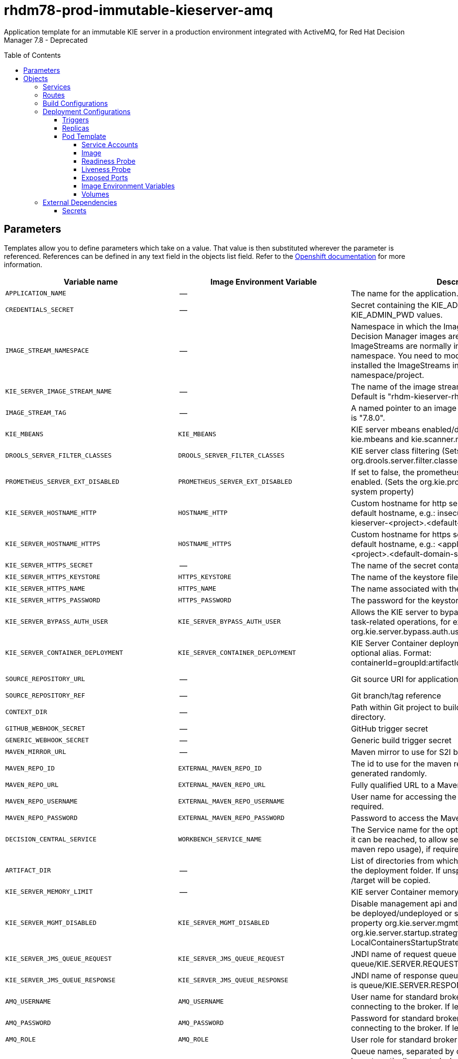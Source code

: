 ////
    AUTOGENERATED FILE - this file was generated via
    https://github.com/jboss-container-images/jboss-kie-modules/blob/master/tools/gen-template-doc/gen_template_docs.py.
    Changes to .adoc or HTML files may be overwritten! Please change the
    generator or the input template (https://github.com/jboss-container-images/jboss-kie-modules/tree/master/tools/gen-template-doc/*.in)
////
= rhdm78-prod-immutable-kieserver-amq
:toc:
:toc-placement!:
:toclevels: 5

Application template for an immutable KIE server in a production environment integrated with ActiveMQ, for Red Hat Decision Manager 7.8 - Deprecated

toc::[]


== Parameters

Templates allow you to define parameters which take on a value. That value is then substituted wherever the parameter is referenced.
References can be defined in any text field in the objects list field. Refer to the
https://docs.okd.io/latest/architecture/core_concepts/templates.html#parameters[Openshift documentation] for more information.

|=======================================================================
|Variable name |Image Environment Variable |Description |Example value |Required

|`APPLICATION_NAME` | -- | The name for the application. | myapp | True
|`CREDENTIALS_SECRET` | -- | Secret containing the KIE_ADMIN_USER and KIE_ADMIN_PWD values. | rhpam-credentials | True
|`IMAGE_STREAM_NAMESPACE` | -- | Namespace in which the ImageStreams for Red Hat Decision Manager images are installed. These ImageStreams are normally installed in the openshift namespace. You need to modify this parameter only if you installed the ImageStreams in a different namespace/project. | openshift | True
|`KIE_SERVER_IMAGE_STREAM_NAME` | -- | The name of the image stream to use for KIE server. Default is "rhdm-kieserver-rhel8". | rhdm-kieserver-rhel8 | True
|`IMAGE_STREAM_TAG` | -- | A named pointer to an image in an image stream. Default is "7.8.0". | 7.8.0 | True
|`KIE_MBEANS` | `KIE_MBEANS` | KIE server mbeans enabled/disabled. (Sets the kie.mbeans and kie.scanner.mbeans system properties) | enabled | False
|`DROOLS_SERVER_FILTER_CLASSES` | `DROOLS_SERVER_FILTER_CLASSES` | KIE server class filtering (Sets the org.drools.server.filter.classes system property) | true | False
|`PROMETHEUS_SERVER_EXT_DISABLED` | `PROMETHEUS_SERVER_EXT_DISABLED` | If set to false, the prometheus server extension will be enabled. (Sets the org.kie.prometheus.server.ext.disabled system property) | false | False
|`KIE_SERVER_HOSTNAME_HTTP` | `HOSTNAME_HTTP` | Custom hostname for http service route. Leave blank for default hostname, e.g.: insecure-<application-name>-kieserver-<project>.<default-domain-suffix> | -- | False
|`KIE_SERVER_HOSTNAME_HTTPS` | `HOSTNAME_HTTPS` | Custom hostname for https service route.  Leave blank for default hostname, e.g.: <application-name>-kieserver-<project>.<default-domain-suffix> | -- | False
|`KIE_SERVER_HTTPS_SECRET` | -- | The name of the secret containing the keystore file | kieserver-app-secret | True
|`KIE_SERVER_HTTPS_KEYSTORE` | `HTTPS_KEYSTORE` | The name of the keystore file within the secret | keystore.jks | False
|`KIE_SERVER_HTTPS_NAME` | `HTTPS_NAME` | The name associated with the server certificate | jboss | False
|`KIE_SERVER_HTTPS_PASSWORD` | `HTTPS_PASSWORD` | The password for the keystore and certificate | mykeystorepass | False
|`KIE_SERVER_BYPASS_AUTH_USER` | `KIE_SERVER_BYPASS_AUTH_USER` | Allows the KIE server to bypass the authenticated user for task-related operations, for example, queries. (Sets the org.kie.server.bypass.auth.user system property) | false | False
|`KIE_SERVER_CONTAINER_DEPLOYMENT` | `KIE_SERVER_CONTAINER_DEPLOYMENT` | KIE Server Container deployment configuration with optional alias. Format: containerId=groupId:artifactId:version\|c2(alias2)=g2:a2:v2 | rhdm-kieserver-hellorules=org.openshift.quickstarts:rhdm-kieserver-hellorules:1.6.0-SNAPSHOT | True
|`SOURCE_REPOSITORY_URL` | -- | Git source URI for application | https://github.com/jboss-container-images/rhdm-7-openshift-image.git | True
|`SOURCE_REPOSITORY_REF` | -- | Git branch/tag reference | master | False
|`CONTEXT_DIR` | -- | Path within Git project to build; empty for root project directory. | quickstarts/hello-rules/hellorules | False
|`GITHUB_WEBHOOK_SECRET` | -- | GitHub trigger secret | -- | True
|`GENERIC_WEBHOOK_SECRET` | -- | Generic build trigger secret | -- | True
|`MAVEN_MIRROR_URL` | -- | Maven mirror to use for S2I builds | -- | False
|`MAVEN_REPO_ID` | `EXTERNAL_MAVEN_REPO_ID` | The id to use for the maven repository, if set. Default is generated randomly. | my-repo-id | False
|`MAVEN_REPO_URL` | `EXTERNAL_MAVEN_REPO_URL` | Fully qualified URL to a Maven repository. | -- | False
|`MAVEN_REPO_USERNAME` | `EXTERNAL_MAVEN_REPO_USERNAME` | User name for accessing the Maven repository, if required. | -- | False
|`MAVEN_REPO_PASSWORD` | `EXTERNAL_MAVEN_REPO_PASSWORD` | Password to access the Maven repository, if required. | -- | False
|`DECISION_CENTRAL_SERVICE` | `WORKBENCH_SERVICE_NAME` | The Service name for the optional Decision Central, where it can be reached, to allow service lookups (for example, maven repo usage), if required. | myapp-rhdmcentr | False
|`ARTIFACT_DIR` | -- | List of directories from which archives will be copied into the deployment folder. If unspecified, all archives in /target will be copied. | -- | False
|`KIE_SERVER_MEMORY_LIMIT` | -- | KIE server Container memory limit | 1Gi | False
|`KIE_SERVER_MGMT_DISABLED` | `KIE_SERVER_MGMT_DISABLED` | Disable management api and don't allow KIE containers to be deployed/undeployed or started/stopped. Sets the property org.kie.server.mgmt.api.disabled to true and org.kie.server.startup.strategy to LocalContainersStartupStrategy. | true | True
|`KIE_SERVER_JMS_QUEUE_REQUEST` | `KIE_SERVER_JMS_QUEUE_REQUEST` | JNDI name of request queue for JMS. The default value is queue/KIE.SERVER.REQUEST | queue/KIE.SERVER.REQUEST | False
|`KIE_SERVER_JMS_QUEUE_RESPONSE` | `KIE_SERVER_JMS_QUEUE_RESPONSE` | JNDI name of response queue for JMS. The default value is queue/KIE.SERVER.RESPONSE | queue/KIE.SERVER.RESPONSE | False
|`AMQ_USERNAME` | `AMQ_USERNAME` | User name for standard broker user. It is required for connecting to the broker. If left empty, it will be generated. | -- | False
|`AMQ_PASSWORD` | `AMQ_PASSWORD` | Password for standard broker user. It is required for connecting to the broker. If left empty, it will be generated. | -- | False
|`AMQ_ROLE` | `AMQ_ROLE` | User role for standard broker user. | admin | True
|`AMQ_QUEUES` | `AMQ_QUEUES` | Queue names, separated by commas. These queues will be automatically created when the broker starts. Also, they will be made accessible as JNDI resources in EAP. These are the default queues needed by KIE Server. If using custom Queues, use the same values here as in the KIE_SERVER_JMS_QUEUE_RESPONSE and KIE_SERVER_JMS_QUEUE_REQUEST parameters. | queue/KIE.SERVER.REQUEST,queue/KIE.SERVER.RESPONSE | False
|`AMQ_GLOBAL_MAX_SIZE` | `AMQ_GLOBAL_MAX_SIZE` | Specifies the maximum amount of memory that message data can consume. If no value is specified, half of the system's memory is allocated. | 10 gb | False
|`AMQ_SECRET` | -- | The name of a secret containing AMQ SSL related files. | broker-app-secret | True
|`AMQ_TRUSTSTORE` | `AMQ_TRUSTSTORE` | The name of the AMQ SSL Trust Store file. | broker.ts | False
|`AMQ_TRUSTSTORE_PASSWORD` | `AMQ_TRUSTSTORE_PASSWORD` | The password for the AMQ Trust Store. | changeit | False
|`AMQ_KEYSTORE` | `AMQ_KEYSTORE` | The name of the AMQ keystore file. | broker.ks | False
|`AMQ_KEYSTORE_PASSWORD` | `AMQ_KEYSTORE_PASSWORD` | The password for the AMQ keystore and certificate. | changeit | False
|`AMQ_PROTOCOL` | `AMQ_PROTOCOL` | Broker protocols to configure, separated by commas. Allowed values are: `openwire`, `amqp`, `stomp` and `mqtt`. Only `openwire` is supported by EAP. | openwire | False
|`AMQ_BROKER_IMAGESTREAM_NAME` | -- | AMQ Broker Image Stream Name | amq-broker:7.5 | True
|`AMQ_IMAGE_STREAM_NAMESPACE` | -- | Namespace in which the ImageStreams for Red Hat AMQ images are installed. These ImageStreams are normally installed in the openshift namespace. You need to modify this parameter only if you installed the ImageStreams in a different namespace/project. | openshift | True
|`SSO_URL` | `SSO_URL` | RH-SSO URL | https://rh-sso.example.com/auth | False
|`SSO_REALM` | `SSO_REALM` | RH-SSO Realm name | -- | False
|`KIE_SERVER_SSO_CLIENT` | `SSO_CLIENT` | KIE Server RH-SSO Client name | -- | False
|`KIE_SERVER_SSO_SECRET` | `SSO_SECRET` | KIE Server RH-SSO Client Secret | 252793ed-7118-4ca8-8dab-5622fa97d892 | False
|`SSO_USERNAME` | `SSO_USERNAME` | RH-SSO Realm admin user name used to create the Client if it doesn't exist | -- | False
|`SSO_PASSWORD` | `SSO_PASSWORD` | RH-SSO Realm Admin Password used to create the Client | -- | False
|`SSO_DISABLE_SSL_CERTIFICATE_VALIDATION` | `SSO_DISABLE_SSL_CERTIFICATE_VALIDATION` | RH-SSO Disable SSL Certificate Validation | false | False
|`SSO_PRINCIPAL_ATTRIBUTE` | `SSO_PRINCIPAL_ATTRIBUTE` | RH-SSO Principal Attribute to use as user name. | preferred_username | False
|`AUTH_LDAP_URL` | `AUTH_LDAP_URL` | LDAP Endpoint to connect for authentication | ldap://myldap.example.com | False
|`AUTH_LDAP_BIND_DN` | `AUTH_LDAP_BIND_DN` | Bind DN used for authentication | uid=admin,ou=users,ou=example,ou=com | False
|`AUTH_LDAP_BIND_CREDENTIAL` | `AUTH_LDAP_BIND_CREDENTIAL` | LDAP Credentials used for authentication | Password | False
|`AUTH_LDAP_JAAS_SECURITY_DOMAIN` | `AUTH_LDAP_JAAS_SECURITY_DOMAIN` | The JMX ObjectName of the JaasSecurityDomain used to decrypt the password. | -- | False
|`AUTH_LDAP_BASE_CTX_DN` | `AUTH_LDAP_BASE_CTX_DN` | LDAP Base DN of the top-level context to begin the user search. | ou=users,ou=example,ou=com | False
|`AUTH_LDAP_BASE_FILTER` | `AUTH_LDAP_BASE_FILTER` | LDAP search filter used to locate the context of the user to authenticate. The input username or userDN obtained from the login module callback is substituted into the filter anywhere a {0} expression is used. A common example for the search filter is (uid={0}). | (uid={0}) | False
|`AUTH_LDAP_SEARCH_SCOPE` | `AUTH_LDAP_SEARCH_SCOPE` | The search scope to use. | `SUBTREE_SCOPE` | False
|`AUTH_LDAP_SEARCH_TIME_LIMIT` | `AUTH_LDAP_SEARCH_TIME_LIMIT` | The timeout in milliseconds for user or role searches. | 10000 | False
|`AUTH_LDAP_DISTINGUISHED_NAME_ATTRIBUTE` | `AUTH_LDAP_DISTINGUISHED_NAME_ATTRIBUTE` | The name of the attribute in the user entry that contains the DN of the user. This may be necessary if the DN of the user itself contains special characters, backslash for example, that prevent correct user mapping. If the attribute does not exist, the entry's DN is used. | distinguishedName | False
|`AUTH_LDAP_PARSE_USERNAME` | `AUTH_LDAP_PARSE_USERNAME` | A flag indicating if the DN is to be parsed for the user name. If set to true, the DN is parsed for the user name. If set to false the DN is not parsed for the user name. This option is used together with usernameBeginString and usernameEndString. | true | False
|`AUTH_LDAP_USERNAME_BEGIN_STRING` | `AUTH_LDAP_USERNAME_BEGIN_STRING` | Defines the String which is to be removed from the start of the DN to reveal the user name. This option is used together with usernameEndString and only taken into account if parseUsername is set to true. | -- | False
|`AUTH_LDAP_USERNAME_END_STRING` | `AUTH_LDAP_USERNAME_END_STRING` | Defines the String which is to be removed from the end of the DN to reveal the user name. This option is used together with usernameEndString and only taken into account if parseUsername is set to true. | -- | False
|`AUTH_LDAP_ROLE_ATTRIBUTE_ID` | `AUTH_LDAP_ROLE_ATTRIBUTE_ID` | Name of the attribute containing the user roles. | memberOf | False
|`AUTH_LDAP_ROLES_CTX_DN` | `AUTH_LDAP_ROLES_CTX_DN` | The fixed DN of the context to search for user roles. This is not the DN where the actual roles are, but the DN where the objects containing the user roles are. For example, in a Microsoft Active Directory server, this is the DN where the user account is. | ou=groups,ou=example,ou=com | False
|`AUTH_LDAP_ROLE_FILTER` | `AUTH_LDAP_ROLE_FILTER` | A search filter used to locate the roles associated with the authenticated user. The input username or userDN obtained from the login module callback is substituted into the filter anywhere a {0} expression is used. The authenticated userDN is substituted into the filter anywhere a {1} is used. An example search filter that matches on the input username is (member={0}). An alternative that matches on the authenticated userDN is (member={1}). | (memberOf={1}) | False
|`AUTH_LDAP_ROLE_RECURSION` | `AUTH_LDAP_ROLE_RECURSION` | The number of levels of recursion the role search will go below a matching context. Disable recursion by setting this to 0. | 1 | False
|`AUTH_LDAP_DEFAULT_ROLE` | `AUTH_LDAP_DEFAULT_ROLE` | A role included for all authenticated users | user | False
|`AUTH_LDAP_ROLE_NAME_ATTRIBUTE_ID` | `AUTH_LDAP_ROLE_NAME_ATTRIBUTE_ID` | Name of the attribute within the roleCtxDN context which contains the role name. If the roleAttributeIsDN property is set to true, this property is used to find the role object's name attribute. | name | False
|`AUTH_LDAP_PARSE_ROLE_NAME_FROM_DN` | `AUTH_LDAP_PARSE_ROLE_NAME_FROM_DN` | A flag indicating if the DN returned by a query contains the roleNameAttributeID. If set to true, the DN is checked for the roleNameAttributeID. If set to false, the DN is not checked for the roleNameAttributeID. This flag can improve the performance of LDAP queries. | false | False
|`AUTH_LDAP_ROLE_ATTRIBUTE_IS_DN` | `AUTH_LDAP_ROLE_ATTRIBUTE_IS_DN` | Whether or not the roleAttributeID contains the fully-qualified DN of a role object. If false, the role name is taken from the value of the roleNameAttributeId attribute of the context name. Certain directory schemas, such as Microsoft Active Directory, require this attribute to be set to true. | false | False
|`AUTH_LDAP_REFERRAL_USER_ATTRIBUTE_ID_TO_CHECK` | `AUTH_LDAP_REFERRAL_USER_ATTRIBUTE_ID_TO_CHECK` | If you are not using referrals, you can ignore this option. When using referrals, this option denotes the attribute name which contains users defined for a certain role, for example member, if the role object is inside the referral. Users are checked against the content of this attribute name. If this option is not set, the check will always fail, so role objects cannot be stored in a referral tree. | -- | False
|`AUTH_ROLE_MAPPER_ROLES_PROPERTIES` | `AUTH_ROLE_MAPPER_ROLES_PROPERTIES` | When present, the RoleMapping Login Module will be configured to use the provided file. This property defines the fully-qualified file path and name of a properties file or resource which maps roles to replacement roles. The format is original_role=role1,role2,role3 | -- | False
|`AUTH_ROLE_MAPPER_REPLACE_ROLE` | `AUTH_ROLE_MAPPER_REPLACE_ROLE` | Whether to add to the current roles, or replace the current roles with the mapped ones. Replaces if set to true. | -- | False
|=======================================================================



== Objects

The CLI supports various object types. A list of these object types as well as their abbreviations
can be found in the https://docs.okd.io/latest/cli_reference/basic_cli_operations.html#object-types[Openshift documentation].


=== Services

A service is an abstraction which defines a logical set of pods and a policy by which to access them. Refer to the
https://cloud.google.com/container-engine/docs/services/[container-engine documentation] for more information.

|=============
|Service        |Port  |Name | Description

.2+| `${APPLICATION_NAME}-kieserver`
|8080 | http
.2+| All the KIE server web server's ports.
|8443 | https
.1+| `${APPLICATION_NAME}-kieserver-ping`
|8888 | ping
.1+| The JGroups ping port for clustering.
.1+| `${APPLICATION_NAME}-amq-jolokia`
|8161 | amq-jolokia-console
.1+| The broker's console and Jolokia port.
.1+| `${APPLICATION_NAME}-amq-amqp`
|5672 | amq-amqp
.1+| The broker's AMQP port.
.1+| `${APPLICATION_NAME}-amq-amqp-ssl`
|5671 | amq-amqp-ssl
.1+| The broker's AMQP SSL port.
.1+| `${APPLICATION_NAME}-amq-mqtt`
|1883 | amq-mqtt
.1+| The broker's MQTT port.
.1+| `${APPLICATION_NAME}-amq-mqtt-ssl`
|8883 | amq-mqtt-ssl
.1+| The broker's MQTT SSL port.
.1+| `${APPLICATION_NAME}-amq-stomp`
|61613 | amq-stomp
.1+| The broker's STOMP port.
.1+| `${APPLICATION_NAME}-amq-stomp-ssl`
|61612 | amq-stomp-ssl
.1+| The broker's STOMP SSL port.
.1+| `${APPLICATION_NAME}-amq-tcp`
|61616 | amq-tcp
.1+| The broker's OpenWire port.
.1+| `${APPLICATION_NAME}-amq-tcp-ssl`
|61617 | amq-tcp-ssl
.1+| The broker's OpenWire (SSL) port.
|=============



=== Routes

A route is a way to expose a service by giving it an externally-reachable hostname such as `www.example.com`. A defined route and the endpoints
identified by its service can be consumed by a router to provide named connectivity from external clients to your applications. Each route consists
of a route name, service selector, and (optionally) security configuration. Refer to the
https://docs.okd.io/latest/architecture/networking/routes.html[Openshift documentation] for more information.

|=============
| Service    | Security | Hostname

|insecure-${APPLICATION_NAME}-kieserver-http | none | `${KIE_SERVER_HOSTNAME_HTTP}`
|`${APPLICATION_NAME}-kieserver-https` | TLS passthrough | `${KIE_SERVER_HOSTNAME_HTTPS}`
|`${APPLICATION_NAME}-amq-jolokia-console` | TLS passthrough | <default>
|`${APPLICATION_NAME}-amq-tcp-ssl` | TLS passthrough | <default>
|=============



=== Build Configurations

A `buildConfig` describes a single build definition and a set of triggers for when a new build should be created.
A `buildConfig` is a REST object, which can be used in a POST to the API server to create a new instance. Refer to
the https://docs.okd.io/latest/dev_guide/builds/index.html#defining-a-buildconfig[Openshift documentation]
for more information.

|=============
| S2I image  | link | Build output | BuildTriggers and Settings

|rhdm-kieserver-rhel8:7.8.0 |  link:../../../kieserver/image.yaml[`rhdm-7/rhdm-kieserver-rhel8`] | `${APPLICATION_NAME}-kieserver:latest` | GitHub, Generic, ImageChange, ConfigChange
|=============


=== Deployment Configurations

A deployment in OpenShift is a replication controller based on a user defined template called a deployment configuration. Deployments are created manually or in response to triggered events.
Refer to the https://docs.okd.io/latest/dev_guide/deployments/how_deployments_work.html#creating-a-deployment-configuration[Openshift documentation] for more information.


==== Triggers

A trigger drives the creation of new deployments in response to events, both inside and outside OpenShift. Refer to the
https://docs.okd.io/latest/dev_guide/builds/triggering_builds.html#config-change-triggers[Openshift documentation] for more information.

|============
|Deployment | Triggers

|`${APPLICATION_NAME}-kieserver` | ImageChange
|`${APPLICATION_NAME}-amq` | ImageChange
|============



==== Replicas

A replication controller ensures that a specified number of pod "replicas" are running at any one time.
If there are too many, the replication controller kills some pods. If there are too few, it starts more.
Refer to the https://cloud.google.com/container-engine/docs/replicationcontrollers/[container-engine documentation]
for more information.

|============
|Deployment | Replicas

|`${APPLICATION_NAME}-kieserver` | 2
|`${APPLICATION_NAME}-amq` | 1
|============


==== Pod Template


===== Service Accounts

Service accounts are API objects that exist within each project. They can be created or deleted like any other API object. Refer to the
https://docs.okd.io/latest/dev_guide/service_accounts.html#dev-managing-service-accounts[Openshift documentation] for more
information.

|============
|Deployment | Service Account

|`${APPLICATION_NAME}-kieserver` | `${APPLICATION_NAME}-kieserver`
|============



===== Image

|============
|Deployment | Image

|`${APPLICATION_NAME}-kieserver` | `${APPLICATION_NAME}-kieserver`
|`${APPLICATION_NAME}-amq` | `${AMQ_BROKER_IMAGESTREAM_NAME}`
|============



===== Readiness Probe


.${APPLICATION_NAME}-kieserver
----
Http Get on http://localhost:8080/services/rest/server/readycheck
----

.${APPLICATION_NAME}-amq
----
/bin/bash -c /opt/amq/bin/readinessProbe.sh
----




===== Liveness Probe


.${APPLICATION_NAME}-kieserver
----
Http Get on http://localhost:8080/services/rest/server/healthcheck
----




===== Exposed Ports

|=============
|Deployments | Name  | Port  | Protocol

.4+| `${APPLICATION_NAME}-kieserver`
|jolokia | 8778 | `TCP`
|http | 8080 | `TCP`
|https | 8443 | `TCP`
|ping | 8888 | `TCP`
.9+| `${APPLICATION_NAME}-amq`
|console-jolokia | 8161 | `TCP`
|amq-amqp | 5672 | `TCP`
|amqp-ssl | 5671 | `TCP`
|amq-mqtt | 1883 | `TCP`
|mqtt-ssl | 8883 | `TCP`
|amq-stomp | 61613 | `TCP`
|stomp-ssl | 61612 | `TCP`
|amq-tcp | 61616 | `TCP`
|amq-tcp-ssl | 61617 | `TCP`
|=============



===== Image Environment Variables

|=======================================================================
|Deployment |Variable name |Description |Example value

.70+| `${APPLICATION_NAME}-kieserver`
|`WORKBENCH_SERVICE_NAME` | The Service name for the optional Decision Central, where it can be reached, to allow service lookups (for example, maven repo usage), if required. | `${DECISION_CENTRAL_SERVICE}`
|`KIE_ADMIN_USER` | -- | --
|`KIE_ADMIN_PWD` | -- | --
|`KIE_SERVER_MODE` | -- | `DEVELOPMENT`
|`KIE_MBEANS` | KIE server mbeans enabled/disabled. (Sets the kie.mbeans and kie.scanner.mbeans system properties) | `${KIE_MBEANS}`
|`DROOLS_SERVER_FILTER_CLASSES` | KIE server class filtering (Sets the org.drools.server.filter.classes system property) | `${DROOLS_SERVER_FILTER_CLASSES}`
|`PROMETHEUS_SERVER_EXT_DISABLED` | If set to false, the prometheus server extension will be enabled. (Sets the org.kie.prometheus.server.ext.disabled system property) | `${PROMETHEUS_SERVER_EXT_DISABLED}`
|`KIE_SERVER_BYPASS_AUTH_USER` | Allows the KIE server to bypass the authenticated user for task-related operations, for example, queries. (Sets the org.kie.server.bypass.auth.user system property) | `${KIE_SERVER_BYPASS_AUTH_USER}`
|`KIE_SERVER_ID` | -- | --
|`KIE_SERVER_ROUTE_NAME` | -- | `${APPLICATION_NAME}-kieserver`
|`KIE_SERVER_CONTAINER_DEPLOYMENT` | KIE Server Container deployment configuration with optional alias. Format: containerId=groupId:artifactId:version\|c2(alias2)=g2:a2:v2 | `${KIE_SERVER_CONTAINER_DEPLOYMENT}`
|`MAVEN_REPOS` | -- | RHDMCENTR,EXTERNAL
|`RHDMCENTR_MAVEN_REPO_SERVICE` | The Service name for the optional Decision Central, where it can be reached, to allow service lookups (for example, maven repo usage), if required. | `${DECISION_CENTRAL_SERVICE}`
|`RHDMCENTR_MAVEN_REPO_PATH` | -- | `/maven2/`
|`RHDMCENTR_MAVEN_REPO_USERNAME` | -- | --
|`RHDMCENTR_MAVEN_REPO_PASSWORD` | -- | --
|`EXTERNAL_MAVEN_REPO_ID` | The id to use for the maven repository, if set. Default is generated randomly. | `${MAVEN_REPO_ID}`
|`EXTERNAL_MAVEN_REPO_URL` | Fully qualified URL to a Maven repository. | `${MAVEN_REPO_URL}`
|`EXTERNAL_MAVEN_REPO_USERNAME` | User name for accessing the Maven repository, if required. | `${MAVEN_REPO_USERNAME}`
|`EXTERNAL_MAVEN_REPO_PASSWORD` | Password to access the Maven repository, if required. | `${MAVEN_REPO_PASSWORD}`
|`KIE_SERVER_JMS_QUEUE_REQUEST` | JNDI name of request queue for JMS. The default value is queue/KIE.SERVER.REQUEST | `${KIE_SERVER_JMS_QUEUE_REQUEST}`
|`KIE_SERVER_JMS_QUEUE_RESPONSE` | JNDI name of response queue for JMS. The default value is queue/KIE.SERVER.RESPONSE | `${KIE_SERVER_JMS_QUEUE_RESPONSE}`
|`MQ_SERVICE_PREFIX_MAPPING` | -- | `${APPLICATION_NAME}-amq7=AMQ`
|`AMQ_USERNAME` | User name for standard broker user. It is required for connecting to the broker. If left empty, it will be generated. | `${AMQ_USERNAME}`
|`AMQ_PASSWORD` | Password for standard broker user. It is required for connecting to the broker. If left empty, it will be generated. | `${AMQ_PASSWORD}`
|`AMQ_PROTOCOL` | Broker protocols to configure, separated by commas. Allowed values are: `openwire`, `amqp`, `stomp` and `mqtt`. Only `openwire` is supported by EAP. | tcp
|`AMQ_QUEUES` | Queue names, separated by commas. These queues will be automatically created when the broker starts. Also, they will be made accessible as JNDI resources in EAP. These are the default queues needed by KIE Server. If using custom Queues, use the same values here as in the KIE_SERVER_JMS_QUEUE_RESPONSE and KIE_SERVER_JMS_QUEUE_REQUEST parameters. | `${AMQ_QUEUES}`
|`HTTPS_KEYSTORE_DIR` | -- | `/etc/kieserver-secret-volume`
|`HTTPS_KEYSTORE` | The name of the keystore file within the secret | `${KIE_SERVER_HTTPS_KEYSTORE}`
|`HTTPS_NAME` | The name associated with the server certificate | `${KIE_SERVER_HTTPS_NAME}`
|`HTTPS_PASSWORD` | The password for the keystore and certificate | `${KIE_SERVER_HTTPS_PASSWORD}`
|`KIE_SERVER_MGMT_DISABLED` | Disable management api and don't allow KIE containers to be deployed/undeployed or started/stopped. Sets the property org.kie.server.mgmt.api.disabled to true and org.kie.server.startup.strategy to LocalContainersStartupStrategy. | `${KIE_SERVER_MGMT_DISABLED}`
|`KIE_SERVER_STARTUP_STRATEGY` | -- | OpenShiftStartupStrategy
|`JGROUPS_PING_PROTOCOL` | -- | openshift.DNS_PING
|`OPENSHIFT_DNS_PING_SERVICE_NAME` | -- | `${APPLICATION_NAME}-kieserver-ping`
|`OPENSHIFT_DNS_PING_SERVICE_PORT` | -- | 8888
|`SSO_URL` | RH-SSO URL | `${SSO_URL}`
|`SSO_OPENIDCONNECT_DEPLOYMENTS` | -- | ROOT.war
|`SSO_REALM` | RH-SSO Realm name | `${SSO_REALM}`
|`SSO_SECRET` | KIE Server RH-SSO Client Secret | `${KIE_SERVER_SSO_SECRET}`
|`SSO_CLIENT` | KIE Server RH-SSO Client name | `${KIE_SERVER_SSO_CLIENT}`
|`SSO_USERNAME` | RH-SSO Realm admin user name used to create the Client if it doesn't exist | `${SSO_USERNAME}`
|`SSO_PASSWORD` | RH-SSO Realm Admin Password used to create the Client | `${SSO_PASSWORD}`
|`SSO_DISABLE_SSL_CERTIFICATE_VALIDATION` | RH-SSO Disable SSL Certificate Validation | `${SSO_DISABLE_SSL_CERTIFICATE_VALIDATION}`
|`SSO_PRINCIPAL_ATTRIBUTE` | RH-SSO Principal Attribute to use as user name. | `${SSO_PRINCIPAL_ATTRIBUTE}`
|`HOSTNAME_HTTP` | Custom hostname for http service route. Leave blank for default hostname, e.g.: insecure-<application-name>-kieserver-<project>.<default-domain-suffix> | `${KIE_SERVER_HOSTNAME_HTTP}`
|`HOSTNAME_HTTPS` | Custom hostname for https service route.  Leave blank for default hostname, e.g.: <application-name>-kieserver-<project>.<default-domain-suffix> | `${KIE_SERVER_HOSTNAME_HTTPS}`
|`AUTH_LDAP_URL` | LDAP Endpoint to connect for authentication | `${AUTH_LDAP_URL}`
|`AUTH_LDAP_BIND_DN` | Bind DN used for authentication | `${AUTH_LDAP_BIND_DN}`
|`AUTH_LDAP_BIND_CREDENTIAL` | LDAP Credentials used for authentication | `${AUTH_LDAP_BIND_CREDENTIAL}`
|`AUTH_LDAP_JAAS_SECURITY_DOMAIN` | The JMX ObjectName of the JaasSecurityDomain used to decrypt the password. | `${AUTH_LDAP_JAAS_SECURITY_DOMAIN}`
|`AUTH_LDAP_BASE_CTX_DN` | LDAP Base DN of the top-level context to begin the user search. | `${AUTH_LDAP_BASE_CTX_DN}`
|`AUTH_LDAP_BASE_FILTER` | LDAP search filter used to locate the context of the user to authenticate. The input username or userDN obtained from the login module callback is substituted into the filter anywhere a {0} expression is used. A common example for the search filter is (uid={0}). | `${AUTH_LDAP_BASE_FILTER}`
|`AUTH_LDAP_SEARCH_SCOPE` | The search scope to use. | `${AUTH_LDAP_SEARCH_SCOPE}`
|`AUTH_LDAP_SEARCH_TIME_LIMIT` | The timeout in milliseconds for user or role searches. | `${AUTH_LDAP_SEARCH_TIME_LIMIT}`
|`AUTH_LDAP_DISTINGUISHED_NAME_ATTRIBUTE` | The name of the attribute in the user entry that contains the DN of the user. This may be necessary if the DN of the user itself contains special characters, backslash for example, that prevent correct user mapping. If the attribute does not exist, the entry's DN is used. | `${AUTH_LDAP_DISTINGUISHED_NAME_ATTRIBUTE}`
|`AUTH_LDAP_PARSE_USERNAME` | A flag indicating if the DN is to be parsed for the user name. If set to true, the DN is parsed for the user name. If set to false the DN is not parsed for the user name. This option is used together with usernameBeginString and usernameEndString. | `${AUTH_LDAP_PARSE_USERNAME}`
|`AUTH_LDAP_USERNAME_BEGIN_STRING` | Defines the String which is to be removed from the start of the DN to reveal the user name. This option is used together with usernameEndString and only taken into account if parseUsername is set to true. | `${AUTH_LDAP_USERNAME_BEGIN_STRING}`
|`AUTH_LDAP_USERNAME_END_STRING` | Defines the String which is to be removed from the end of the DN to reveal the user name. This option is used together with usernameEndString and only taken into account if parseUsername is set to true. | `${AUTH_LDAP_USERNAME_END_STRING}`
|`AUTH_LDAP_ROLE_ATTRIBUTE_ID` | Name of the attribute containing the user roles. | `${AUTH_LDAP_ROLE_ATTRIBUTE_ID}`
|`AUTH_LDAP_ROLES_CTX_DN` | The fixed DN of the context to search for user roles. This is not the DN where the actual roles are, but the DN where the objects containing the user roles are. For example, in a Microsoft Active Directory server, this is the DN where the user account is. | `${AUTH_LDAP_ROLES_CTX_DN}`
|`AUTH_LDAP_ROLE_FILTER` | A search filter used to locate the roles associated with the authenticated user. The input username or userDN obtained from the login module callback is substituted into the filter anywhere a {0} expression is used. The authenticated userDN is substituted into the filter anywhere a {1} is used. An example search filter that matches on the input username is (member={0}). An alternative that matches on the authenticated userDN is (member={1}). | `${AUTH_LDAP_ROLE_FILTER}`
|`AUTH_LDAP_ROLE_RECURSION` | The number of levels of recursion the role search will go below a matching context. Disable recursion by setting this to 0. | `${AUTH_LDAP_ROLE_RECURSION}`
|`AUTH_LDAP_DEFAULT_ROLE` | A role included for all authenticated users | `${AUTH_LDAP_DEFAULT_ROLE}`
|`AUTH_LDAP_ROLE_NAME_ATTRIBUTE_ID` | Name of the attribute within the roleCtxDN context which contains the role name. If the roleAttributeIsDN property is set to true, this property is used to find the role object's name attribute. | `${AUTH_LDAP_ROLE_NAME_ATTRIBUTE_ID}`
|`AUTH_LDAP_PARSE_ROLE_NAME_FROM_DN` | A flag indicating if the DN returned by a query contains the roleNameAttributeID. If set to true, the DN is checked for the roleNameAttributeID. If set to false, the DN is not checked for the roleNameAttributeID. This flag can improve the performance of LDAP queries. | `${AUTH_LDAP_PARSE_ROLE_NAME_FROM_DN}`
|`AUTH_LDAP_ROLE_ATTRIBUTE_IS_DN` | Whether or not the roleAttributeID contains the fully-qualified DN of a role object. If false, the role name is taken from the value of the roleNameAttributeId attribute of the context name. Certain directory schemas, such as Microsoft Active Directory, require this attribute to be set to true. | `${AUTH_LDAP_ROLE_ATTRIBUTE_IS_DN}`
|`AUTH_LDAP_REFERRAL_USER_ATTRIBUTE_ID_TO_CHECK` | If you are not using referrals, you can ignore this option. When using referrals, this option denotes the attribute name which contains users defined for a certain role, for example member, if the role object is inside the referral. Users are checked against the content of this attribute name. If this option is not set, the check will always fail, so role objects cannot be stored in a referral tree. | `${AUTH_LDAP_REFERRAL_USER_ATTRIBUTE_ID_TO_CHECK}`
|`AUTH_ROLE_MAPPER_ROLES_PROPERTIES` | When present, the RoleMapping Login Module will be configured to use the provided file. This property defines the fully-qualified file path and name of a properties file or resource which maps roles to replacement roles. The format is original_role=role1,role2,role3 | `${AUTH_ROLE_MAPPER_ROLES_PROPERTIES}`
|`AUTH_ROLE_MAPPER_REPLACE_ROLE` | Whether to add to the current roles, or replace the current roles with the mapped ones. Replaces if set to true. | `${AUTH_ROLE_MAPPER_REPLACE_ROLE}`
.15+| `${APPLICATION_NAME}-amq`
|`AMQ_USER` | User name for standard broker user. It is required for connecting to the broker. If left empty, it will be generated. | `${AMQ_USERNAME}`
|`AMQ_PASSWORD` | Password for standard broker user. It is required for connecting to the broker. If left empty, it will be generated. | `${AMQ_PASSWORD}`
|`AMQ_ROLE` | User role for standard broker user. | `${AMQ_ROLE}`
|`AMQ_NAME` | -- | `${APPLICATION_NAME}-broker`
|`AMQ_TRANSPORTS` | Broker protocols to configure, separated by commas. Allowed values are: `openwire`, `amqp`, `stomp` and `mqtt`. Only `openwire` is supported by EAP. | `${AMQ_PROTOCOL}`
|`AMQ_QUEUES` | Queue names, separated by commas. These queues will be automatically created when the broker starts. Also, they will be made accessible as JNDI resources in EAP. These are the default queues needed by KIE Server. If using custom Queues, use the same values here as in the KIE_SERVER_JMS_QUEUE_RESPONSE and KIE_SERVER_JMS_QUEUE_REQUEST parameters. | `${AMQ_QUEUES}`
|`AMQ_GLOBAL_MAX_SIZE` | Specifies the maximum amount of memory that message data can consume. If no value is specified, half of the system's memory is allocated. | `${AMQ_GLOBAL_MAX_SIZE}`
|`AMQ_REQUIRE_LOGIN` | -- | true
|`AMQ_ANYCAST_PREFIX` | -- | --
|`AMQ_MULTICAST_PREFIX` | -- | --
|`AMQ_KEYSTORE_TRUSTSTORE_DIR` | -- | `/etc/amq-secret-volume`
|`AMQ_TRUSTSTORE` | The name of the AMQ SSL Trust Store file. | `${AMQ_TRUSTSTORE}`
|`AMQ_TRUSTSTORE_PASSWORD` | The password for the AMQ Trust Store. | `${AMQ_TRUSTSTORE_PASSWORD}`
|`AMQ_KEYSTORE` | The name of the AMQ keystore file. | `${AMQ_KEYSTORE}`
|`AMQ_KEYSTORE_PASSWORD` | The password for the AMQ keystore and certificate. | `${AMQ_KEYSTORE_PASSWORD}`
|=======================================================================



=====  Volumes

|=============
|Deployment |Name  | mountPath | Purpose | readOnly

|`${APPLICATION_NAME}-kieserver` | kieserver-keystore-volume | `/etc/kieserver-secret-volume` | ssl certs | True
|`${APPLICATION_NAME}-amq` | broker-secret-volume | `/etc/amq-secret-volume` | ssl certs | True
|=============


=== External Dependencies



==== Secrets

This template requires the following secrets to be installed for the application to run.

kieserver-app-secret
broker-app-secret




